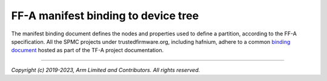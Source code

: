 FF-A manifest binding to device tree
====================================

The manifest binding document defines the nodes and properties used to define a partition,
according to the FF-A specification. All the SPMC projects under trustedfirmware.org,
including hafnium, adhere to a common `binding document`_ hosted as part of the
TF-A project documentation.

.. _binding document: https://trustedfirmware-a.readthedocs.io/en/latest/components/ffa-manifest-binding.html

--------------

*Copyright (c) 2019-2023, Arm Limited and Contributors. All rights reserved.*
